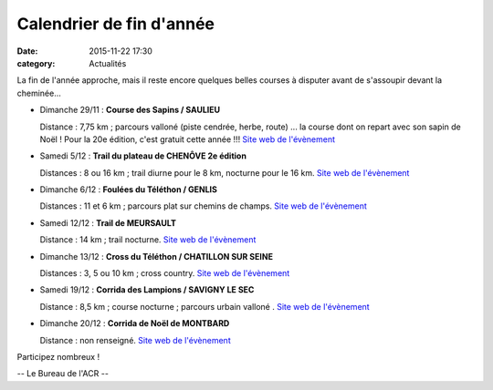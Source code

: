 Calendrier de fin d'année
=========================
:date: 2015-11-22 17:30
:category: Actualités

La fin de l'année approche, mais il reste encore quelques belles courses à disputer avant de s'assoupir devant la cheminée...

- Dimanche 29/11 : **Course des Sapins / SAULIEU**

  Distance : 7,75 km ; parcours valloné (piste cendrée, herbe, route)
  ... la course dont on repart avec son sapin de Noël ! Pour la 20e édition, c'est gratuit cette année !!! `Site web de l'évènement <http://oms-saulieu.skyrock.com>`_

- Samedi 5/12 : **Trail du plateau de CHENÔVE 2e édition**

  Distances : 8 ou 16 km ; trail diurne pour le 8 km, nocturne pour le 16 km. `Site web de l'évènement <http://www.cdchs21.fr/2015/12/2015-12-05-samedi-5-decembre-2015-trail-du-plateau-chenove.html>`_

- Dimanche 6/12 : **Foulées du Téléthon / GENLIS**

  Distances : 11 et 6 km ; parcours plat sur chemins de champs. `Site web de l'évènement <http://gaulois.du.telethon.free.fr/Foulees%20%20-%20accueil.htm>`_

- Samedi 12/12 : **Trail de MEURSAULT**

  Distance : 14 km ; trail nocturne. `Site web de l'évènement <http://rougeotbeaunetriathlon.com/fiche-inscirptions-trail-meursault-by-night-2015.html>`_

- Dimanche 13/12 : **Cross du Téléthon / CHATILLON SUR SEINE**

  Distances : 3, 5 ou 10 km ; cross country. `Site web de l'évènement <http://www.ecrac.fr/cross-du-telethon-2>`_

- Samedi 19/12 : **Corrida des Lampions / SAVIGNY LE SEC**

  Distance : 8,5 km ; course nocturne ; parcours urbain valloné . `Site web de l'évènement <http://savignytc.over-blog.com>`_

- Dimanche 20/12 : **Corrida de Noël de MONTBARD**

  Distance : non renseigné. `Site web de l'évènement <http://mjc.montbard.overblog.com/2015/10/prochaine-corrida-de-noel-2015.html>`_


Participez nombreux !

-- Le Bureau de l'ACR --
